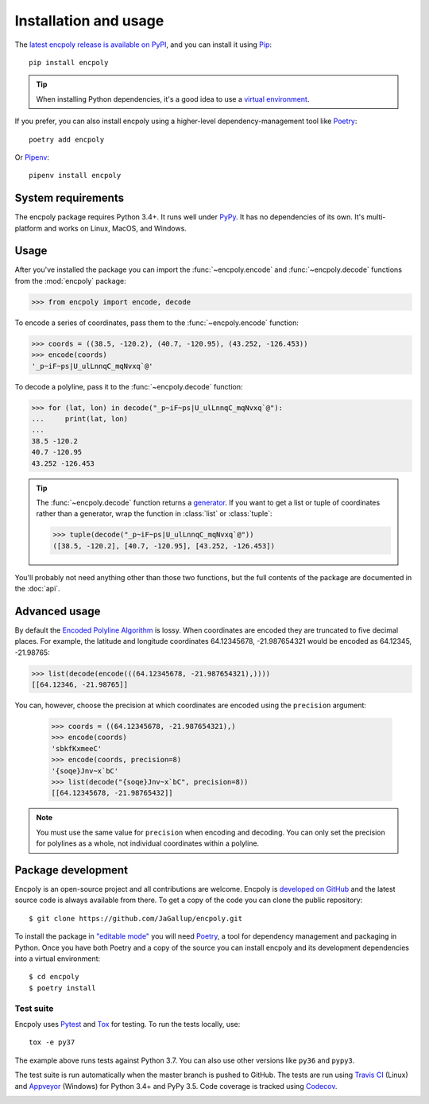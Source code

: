 Installation and usage
======================

.. image:: https://img.shields.io/pypi/v/encpoly.svg
   :target: https://pypi.org/project/encpoly/
   :height: 20
   :width: 78
   :align: right

The `latest encpoly release is available on PyPI`_, and you can install it using Pip_::

    pip install encpoly

.. tip:: When installing Python dependencies, it's a good idea to use a `virtual environment`_.

If you prefer, you can also install encpoly using a higher-level dependency-management tool like Poetry_::

    poetry add encpoly

Or Pipenv_::

    pipenv install encpoly

System requirements
-------------------

The encpoly package requires Python 3.4+. It runs well under PyPy_. It has no dependencies of its own. It's multi-platform and works on Linux, MacOS, and Windows.

Usage
-----

After you've installed the package you can import the :func:`~encpoly.encode` and :func:`~encpoly.decode` functions from the :mod:`encpoly` package:

>>> from encpoly import encode, decode

To encode a series of coordinates, pass them to the :func:`~encpoly.encode` function:

>>> coords = ((38.5, -120.2), (40.7, -120.95), (43.252, -126.453))
>>> encode(coords)
'_p~iF~ps|U_ulLnnqC_mqNvxq`@'

To decode a polyline, pass it to the :func:`~encpoly.decode` function:

>>> for (lat, lon) in decode("_p~iF~ps|U_ulLnnqC_mqNvxq`@"):
...     print(lat, lon)
...
38.5 -120.2
40.7 -120.95
43.252 -126.453

.. tip:: The :func:`~encpoly.decode` function returns a generator_. If you want to get a list or tuple of coordinates rather than a generator, wrap the function in :class:`list` or :class:`tuple`:

  >>> tuple(decode("_p~iF~ps|U_ulLnnqC_mqNvxq`@"))
  ([38.5, -120.2], [40.7, -120.95], [43.252, -126.453])

You'll probably not need anything other than those two functions, but the full contents of the package are documented in the :doc:`api`.

Advanced usage
--------------

By default the `Encoded Polyline Algorithm`_ is lossy. When coordinates are encoded they are truncated to five decimal places. For example, the latitude and longitude coordinates 64.12345678, -21.987654321 would be encoded as 64.12345, -21.98765:

>>> list(decode(encode(((64.12345678, -21.987654321),))))
[[64.12346, -21.98765]]

You can, however, choose the precision at which coordinates are encoded using the ``precision`` argument:

    >>> coords = ((64.12345678, -21.987654321),)
    >>> encode(coords)
    'sbkfKxmeeC'
    >>> encode(coords, precision=8)
    '{soqe}Jnv~x`bC'
    >>> list(decode("{soqe}Jnv~x`bC", precision=8))
    [[64.12345678, -21.98765432]]

.. note:: You must use the same value for ``precision`` when encoding and decoding. You can only set the precision for polylines as a whole, not individual coordinates within a polyline.

Package development
-------------------

Encpoly is an open-source project and all contributions are welcome. Encpoly is `developed on GitHub`_ and the latest source code is always available from there. To get a copy of the code you can clone the public repository::

    $ git clone https://github.com/JaGallup/encpoly.git

To install the package in `"editable mode"`_ you will need Poetry_, a tool for dependency management and packaging in Python. Once you have both Poetry and a copy of the source you can install encpoly and its development dependencies into a virtual environment::

    $ cd encpoly
    $ poetry install

Test suite
~~~~~~~~~~

Encpoly uses Pytest_ and Tox_ for testing. To run the tests locally, use::

    tox -e py37

The example above runs tests against Python 3.7. You can also use other versions like ``py36`` and ``pypy3``.

The test suite is run automatically when the master branch is pushed to GitHub. The tests are run using `Travis CI`_ (Linux) and Appveyor_ (Windows) for Python 3.4+ and PyPy 3.5. Code coverage is tracked using Codecov_.

.. image:: https://travis-ci.org/JaGallup/encpoly.svg?branch=master
   :alt: Build status on Travis CI
   :target: https://travis-ci.org/JaGallup/encpoly
   :height: 20
   :width: 90

.. image:: https://ci.appveyor.com/api/projects/status/6lu5j29y6e22dken?svg=true
   :alt: Build status on Appveyor
   :target: https://ci.appveyor.com/project/flother/encpoly
   :height: 20
   :width: 106

.. image:: https://codecov.io/gh/JaGallup/encpoly/branch/master/graph/badge.svg
   :target: https://codecov.io/gh/JaGallup/encpoly
   :height: 20
   :width: 122


.. _latest encpoly release is available on PyPI: https://pypi.org/project/encpoly/
.. _Pip: https://pip.pypa.io/
.. _virtual environment: https://virtualenv.pypa.io/
.. _Poetry: https://poetry.eustace.io/
.. _Pipenv: https://pipenv.readthedocs.io/
.. _PyPy: https://www.pypy.org/
.. _generator: https://realpython.com/introduction-to-python-generators/
.. _Encoded Polyline Algorithm: https://developers.google.com/maps/documentation/utilities/polylinealgorithm
.. _developed on GitHub: https://github.com/JaGallup/encpoly
.. _"editable mode": https://pip.pypa.io/en/latest/reference/pip_install/#editable-installs
.. _Pytest: https://docs.pytest.org/
.. _Tox: https://tox.readthedocs.io/
.. _Travis CI: https://travis-ci.org/JaGallup/encpoly
.. _Appveyor: https://ci.appveyor.com/project/flother/encpoly
.. _Codecov: https://codecov.io/gh/JaGallup/encpoly
